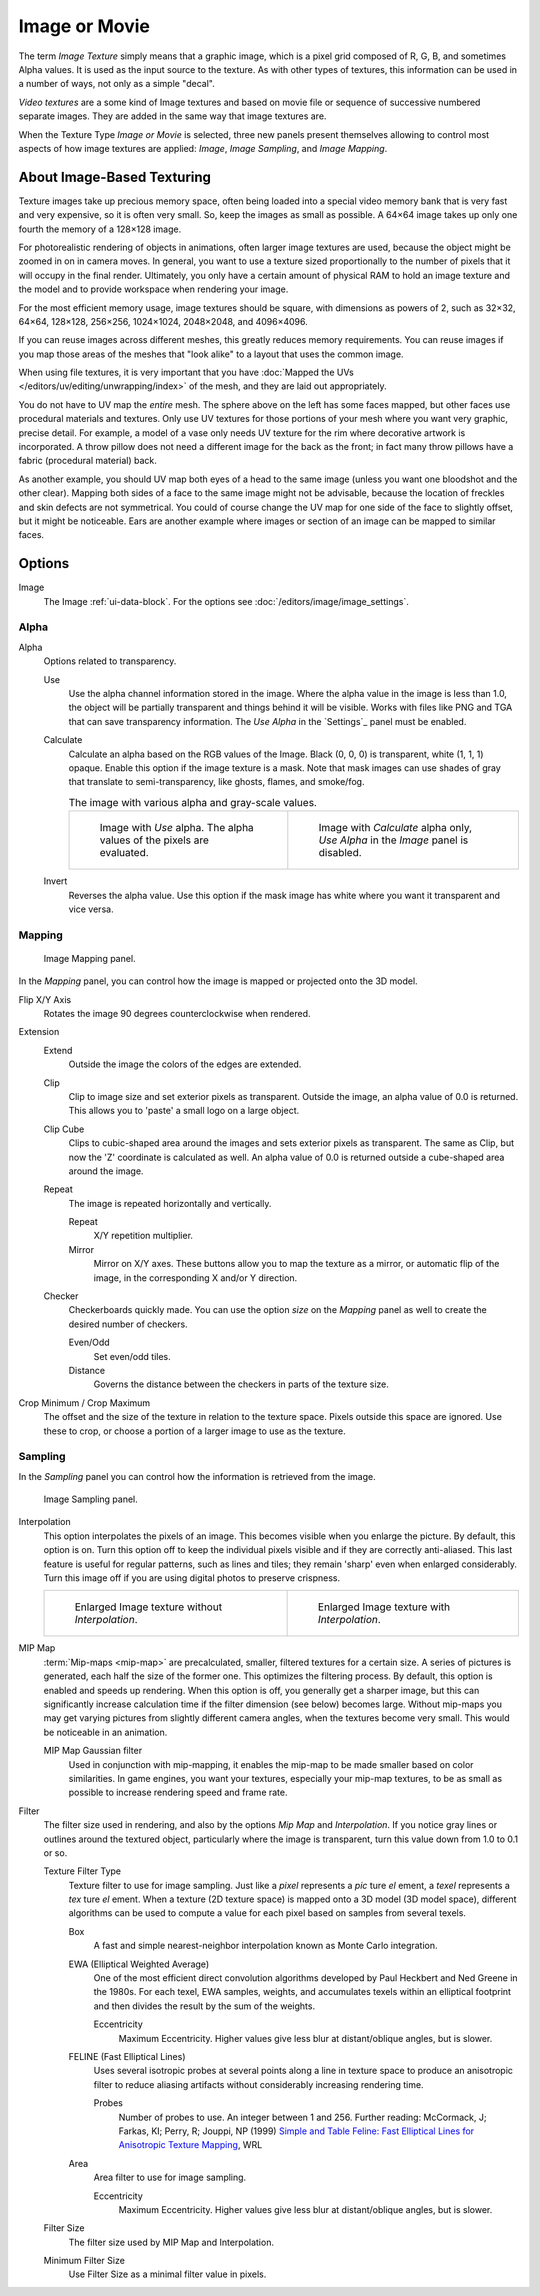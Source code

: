 
**************
Image or Movie
**************

The term *Image Texture* simply means that a graphic image,
which is a pixel grid composed of R, G, B, and sometimes Alpha values.
It is used as the input source to the texture.
As with other types of textures, this information can be used in a number of ways,
not only as a simple "decal".

*Video textures* are a some kind of Image textures and
based on movie file or sequence of successive numbered separate images.
They are added in the same way that image textures are.

When the Texture Type *Image or Movie* is selected, three new panels present
themselves allowing to control most aspects of how image textures are applied:
*Image*, *Image Sampling*, and *Image Mapping*.


About Image-Based Texturing
===========================

Texture images take up precious memory space,
often being loaded into a special video memory bank that is very fast and very expensive,
so it is often very small. So, keep the images as small as possible.
A 64×64 image takes up only one fourth the memory of a 128×128 image.

For photorealistic rendering of objects in animations, often larger image textures are used,
because the object might be zoomed in on in camera moves. In general, you want to use
a texture sized proportionally to the number of pixels that it will occupy in the final render.
Ultimately, you only have a certain amount of physical RAM to hold an image texture and
the model and to provide workspace when rendering your image.

For the most efficient memory usage, image textures should be square, with dimensions as powers of 2,
such as 32×32, 64×64, 128×128, 256×256, 1024×1024, 2048×2048, and 4096×4096.

If you can reuse images across different meshes, this greatly reduces memory requirements.
You can reuse images if you map those areas of the meshes that "look alike" to a layout that
uses the common image.

When using file textures, it is very important that you have
:doc:`Mapped the UVs </editors/uv/editing/unwrapping/index>`
of the mesh, and they are laid out appropriately.

You do not have to UV map the *entire* mesh.
The sphere above on the left has some faces mapped,
but other faces use procedural materials and textures.
Only use UV textures for those portions of your mesh where you want very graphic,
precise detail. For example,
a model of a vase only needs UV texture for the rim where decorative artwork is incorporated.
A throw pillow does not need a different image for the back as the front;
in fact many throw pillows have a fabric (procedural material) back.

As another example, you should UV map both eyes of a head to the same image
(unless you want one bloodshot and the other clear).
Mapping both sides of a face to the same image might not be advisable,
because the location of freckles and skin defects are not symmetrical.
You could of course change the UV map for one side of the face to slightly offset,
but it might be noticeable.
Ears are another example where images or section of an image can be mapped to similar faces.

Options
=======

Image
   The Image :ref:`ui-data-block`. For the options see :doc:`/editors/image/image_settings`.


Alpha
-----

Alpha
   Options related to transparency.

   Use
      Use the alpha channel information stored in the image.
      Where the alpha value in the image is less than 1.0,
      the object will be partially transparent and things behind it will be visible.
      Works with files like PNG and TGA that can save transparency information.
      The *Use Alpha* in the `Settings`_ panel must be enabled.

   Calculate
      Calculate an alpha based on the RGB values of the Image.
      Black (0, 0, 0) is transparent, white (1, 1, 1) opaque.
      Enable this option if the image texture is a mask.
      Note that mask images can use shades of gray that translate to semi-transparency,
      like ghosts, flames, and smoke/fog.

      .. list-table:: The image with various alpha and gray-scale values.

         * - .. figure:: /images/render_blender-render_textures_types_image_options_alpha-use.png
                :width: 320px

                Image with *Use* alpha. The alpha values of the pixels are evaluated.

           - .. figure:: /images/render_blender-render_textures_types_image_options_alpha-calculate.png
                :width: 320px

                Image with *Calculate* alpha only, *Use Alpha* in the *Image* panel is disabled.

   Invert
      Reverses the alpha value.
      Use this option if the mask image has white where you want it transparent and vice versa.


Mapping
-------

.. figure:: /images/render_blender-render_textures_types_image_options_image-mapping-panel.png

   Image Mapping panel.

In the *Mapping* panel,
you can control how the image is mapped or projected onto the 3D model.

Flip X/Y Axis
   Rotates the image 90 degrees counterclockwise when rendered.

Extension
   Extend
      Outside the image the colors of the edges are extended.
   Clip
      Clip to image size and set exterior pixels as transparent.
      Outside the image, an alpha value of 0.0 is returned.
      This allows you to 'paste' a small logo on a large object.
   Clip Cube
      Clips to cubic-shaped area around the images and sets exterior pixels as transparent.
      The same as Clip, but now the 'Z' coordinate is calculated as well.
      An alpha value of 0.0 is returned outside a cube-shaped area around the image.
   Repeat
      The image is repeated horizontally and vertically.

      Repeat
         X/Y repetition multiplier.
      Mirror
         Mirror on X/Y axes. These buttons allow you to map the texture as a mirror, or automatic flip of the image,
         in the corresponding X and/or Y direction.
   Checker
      Checkerboards quickly made.
      You can use the option *size* on the *Mapping* panel as well to create the desired number of checkers.

      Even/Odd
         Set even/odd tiles.
      Distance
         Governs the distance between the checkers in parts of the texture size.

Crop Minimum / Crop Maximum
   The offset and the size of the texture in relation to the texture space.
   Pixels outside this space are ignored.
   Use these to crop, or choose a portion of a larger image to use as the texture.


Sampling
--------

In the *Sampling* panel you can control how the information is retrieved from the image.

.. figure:: /images/render_blender-render_textures_types_image_options_image-sampling-panel.png

   Image Sampling panel.

Interpolation
   This option interpolates the pixels of an image.
   This becomes visible when you enlarge the picture. By default, this option is on.
   Turn this option off to keep the individual pixels visible and if they are correctly anti-aliased.
   This last feature is useful for regular patterns, such as lines and tiles;
   they remain 'sharp' even when enlarged considerably.
   Turn this image off if you are using digital photos to preserve crispness.

   .. list-table::

      * - .. figure:: /images/render_blender-render_textures_types_image_options_interpolation-off.png
             :width: 320px

             Enlarged Image texture without *Interpolation*.

        - .. figure:: /images/render_blender-render_textures_types_image_options_interpolation-on.png
             :width: 320px

             Enlarged Image texture with *Interpolation*.

MIP Map
   :term:`Mip-maps <mip-map>` are precalculated, smaller, filtered textures for a certain size.
   A series of pictures is generated, each half the size of the former one.
   This optimizes the filtering process. By default, this option is enabled and speeds up rendering.
   When this option is off,
   you generally get a sharper image, but this can significantly increase calculation time if the filter dimension
   (see below) becomes large. Without mip-maps you may get varying pictures from slightly different camera angles,
   when the textures become very small. This would be noticeable in an animation.

   MIP Map Gaussian filter
      Used in conjunction with mip-mapping, it enables the mip-map to be made smaller based on color similarities.
      In game engines, you want your textures, especially your mip-map textures,
      to be as small as possible to increase rendering speed and frame rate.


Filter
   The filter size used in rendering, and also by the options *Mip Map* and *Interpolation*.
   If you notice gray lines or outlines around the textured object, particularly where the image is transparent,
   turn this value down from 1.0 to 0.1 or so.

   Texture Filter Type
      Texture filter to use for image sampling.
      Just like a *pixel* represents a *pic* ture *el* ement, a *texel* represents a *tex* ture *el* ement.
      When a texture (2D texture space) is mapped onto a 3D model (3D model space),
      different algorithms can be used to compute a value for each pixel based on samples from several texels.

      Box
         A fast and simple nearest-neighbor interpolation known as Monte Carlo integration.
      EWA (Elliptical Weighted Average)
         One of the most efficient direct
         convolution algorithms developed by Paul Heckbert and Ned Greene in the 1980s.
         For each texel, EWA samples, weights, and accumulates texels within an elliptical footprint
         and then divides the result by the sum of the weights.

         Eccentricity
            Maximum Eccentricity. Higher values give less blur at distant/oblique angles, but is slower.
      FELINE (Fast Elliptical Lines)
         Uses several isotropic probes at several points along a line in texture space to produce
         an anisotropic filter to reduce aliasing artifacts without considerably increasing rendering time.

         Probes
            Number of probes to use. An integer between 1 and 256.
            Further reading: McCormack, J; Farkas, KI; Perry, R; Jouppi, NP (1999)
            `Simple and Table Feline: Fast Elliptical Lines for Anisotropic Texture Mapping
            <http://www.hpl.hp.com/techreports/Compaq-DEC/WRL-99-1.pdf>`__, WRL
      Area
         Area filter to use for image sampling.

         Eccentricity
            Maximum Eccentricity. Higher values give less blur at distant/oblique angles, but is slower.

   Filter Size
      The filter size used by MIP Map and Interpolation.
   Minimum Filter Size
      Use Filter Size as a minimal filter value in pixels.
